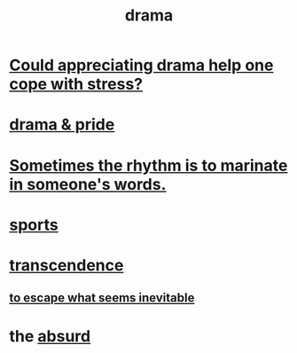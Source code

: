 :PROPERTIES:
:ID:       4ff751ef-1d5b-4df7-89ed-69adb2c46fd4
:END:
#+title: drama
* [[id:2f3c6dae-ded0-43f0-8b3d-0e9d095d8904][Could appreciating drama help one cope with stress?]]
* [[id:92abdd76-cc43-45b1-b86f-03cc919c94c0][drama & pride]]
* [[id:aabbe81f-1a56-4483-aad9-1b937f56dd7a][Sometimes the rhythm is to marinate in someone's words.]]
* [[id:575ab579-f773-49af-80e4-19569e36aa14][sports]]
* [[id:6e537826-402f-4254-a40a-652b31e2390a][transcendence]]
** [[id:cdec0e7c-02e8-43c0-a8ff-7de3d3c338ef][to escape what seems inevitable]]
* the [[id:902b3bbb-54eb-4a8c-916f-a2bcaa36225b][absurd]]
